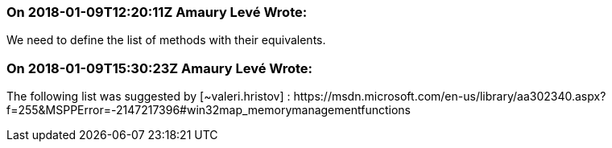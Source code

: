 === On 2018-01-09T12:20:11Z Amaury Levé Wrote:
We need to define the list of methods with their equivalents.

=== On 2018-01-09T15:30:23Z Amaury Levé Wrote:
The following list was suggested by [~valeri.hristov] : \https://msdn.microsoft.com/en-us/library/aa302340.aspx?f=255&MSPPError=-2147217396#win32map_memorymanagementfunctions

